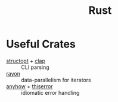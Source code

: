:PROPERTIES:
:ID:       0b0db6ab-3e9e-4dda-8451-70ed97214bcd
:END:
#+title: Rust

* Useful Crates

- [[https://crates.io/crates/structopt][structopt]] + [[https://crates.io/crates/clap][clap]] :: CLI parsing
- [[https://crates.io/crates/rayon][rayon]] :: data-parallelism for iterators
- [[https://crates.io/crates/anyhow][anyhow]] + [[https://crates.io/crates/thiserror][thiserror]] :: idiomatic error handling

